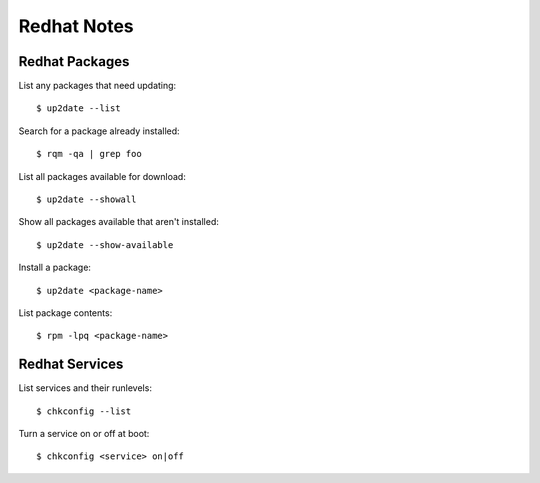 Redhat Notes
============

Redhat Packages
---------------

List any packages that need updating::

    $ up2date --list

Search for a package already installed::

    $ rqm -qa | grep foo

List all packages available for download::

    $ up2date --showall

Show all packages available that aren't installed::

    $ up2date --show-available

Install a package::

    $ up2date <package-name>

List package contents::

    $ rpm -lpq <package-name>


Redhat Services
---------------

List services and their runlevels::

    $ chkconfig --list

Turn a service on or off at boot::

    $ chkconfig <service> on|off


